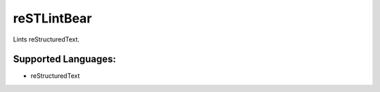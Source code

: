 **reSTLintBear**
================

Lints reStructuredText.

Supported Languages:
-----

* reStructuredText

